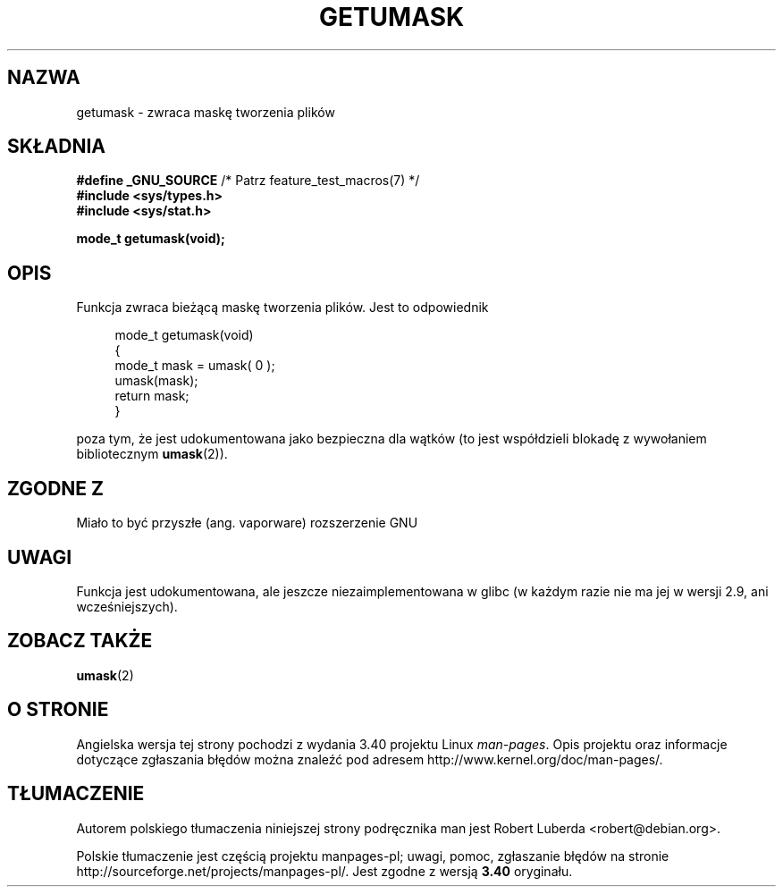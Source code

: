 .\" Copyright (C) 2002 Andries Brouwer <aeb@cwi.nl>
.\"
.\" Permission is granted to make and distribute verbatim copies of this
.\" manual provided the copyright notice and this permission notice are
.\" preserved on all copies.
.\"
.\" Permission is granted to copy and distribute modified versions of this
.\" manual under the conditions for verbatim copying, provided that the
.\" entire resulting derived work is distributed under the terms of a
.\" permission notice identical to this one.
.\"
.\" Since the Linux kernel and libraries are constantly changing, this
.\" manual page may be incorrect or out-of-date.  The author(s) assume no
.\" responsibility for errors or omissions, or for damages resulting from
.\" the use of the information contained herein.  The author(s) may not
.\" have taken the same level of care in the production of this manual,
.\" which is licensed free of charge, as they might when working
.\" professionally.
.\"
.\" Formatted or processed versions of this manual, if unaccompanied by
.\" the source, must acknowledge the copyright and authors of this work.
.\"
.\" This replaces an earlier man page written by Walter Harms
.\" <walter.harms@informatik.uni-oldenburg.de>.
.\"
.\"*******************************************************************
.\"
.\" This file was generated with po4a. Translate the source file.
.\"
.\"*******************************************************************
.\" This file is distributed under the same license as original manpage
.\" Copyright of the original manpage:
.\" Copyright © 2002 Andries Brouwer 
.\" Copyright © of Polish translation:
.\" Robert Luberda <robert@debian.org>, 2005, 2012.
.TH GETUMASK 3 2010\-09\-10 GNU "Podręcznik programisty Linuksa"
.SH NAZWA
getumask \- zwraca maskę tworzenia plików
.SH SKŁADNIA
\fB#define _GNU_SOURCE\fP /* Patrz feature_test_macros(7) */
.br
\fB#include <sys/types.h>\fP
.br
\fB#include <sys/stat.h>\fP
.sp
\fBmode_t getumask(void);\fP
.SH OPIS
Funkcja zwraca bieżącą maskę tworzenia plików. Jest to odpowiednik
.in +4n
.nf

mode_t getumask(void)
{
    mode_t mask = umask( 0 );
    umask(mask);
    return mask;
}

.fi
.in
poza tym, że jest udokumentowana jako bezpieczna dla wątków (to jest
współdzieli blokadę z wywołaniem bibliotecznym \fBumask\fP(2)).
.SH "ZGODNE Z"
Miało to być przyszłe (ang. vaporware) rozszerzenie GNU
.SH UWAGI
Funkcja jest udokumentowana, ale jeszcze niezaimplementowana w glibc (w
każdym razie nie ma jej w wersji 2.9, ani wcześniejszych).
.SH "ZOBACZ TAKŻE"
\fBumask\fP(2)
.SH "O STRONIE"
Angielska wersja tej strony pochodzi z wydania 3.40 projektu Linux
\fIman\-pages\fP. Opis projektu oraz informacje dotyczące zgłaszania błędów
można znaleźć pod adresem http://www.kernel.org/doc/man\-pages/.
.SH TŁUMACZENIE
Autorem polskiego tłumaczenia niniejszej strony podręcznika man jest
Robert Luberda <robert@debian.org>.
.PP
Polskie tłumaczenie jest częścią projektu manpages-pl; uwagi, pomoc, zgłaszanie błędów na stronie http://sourceforge.net/projects/manpages-pl/. Jest zgodne z wersją \fB 3.40 \fPoryginału.
